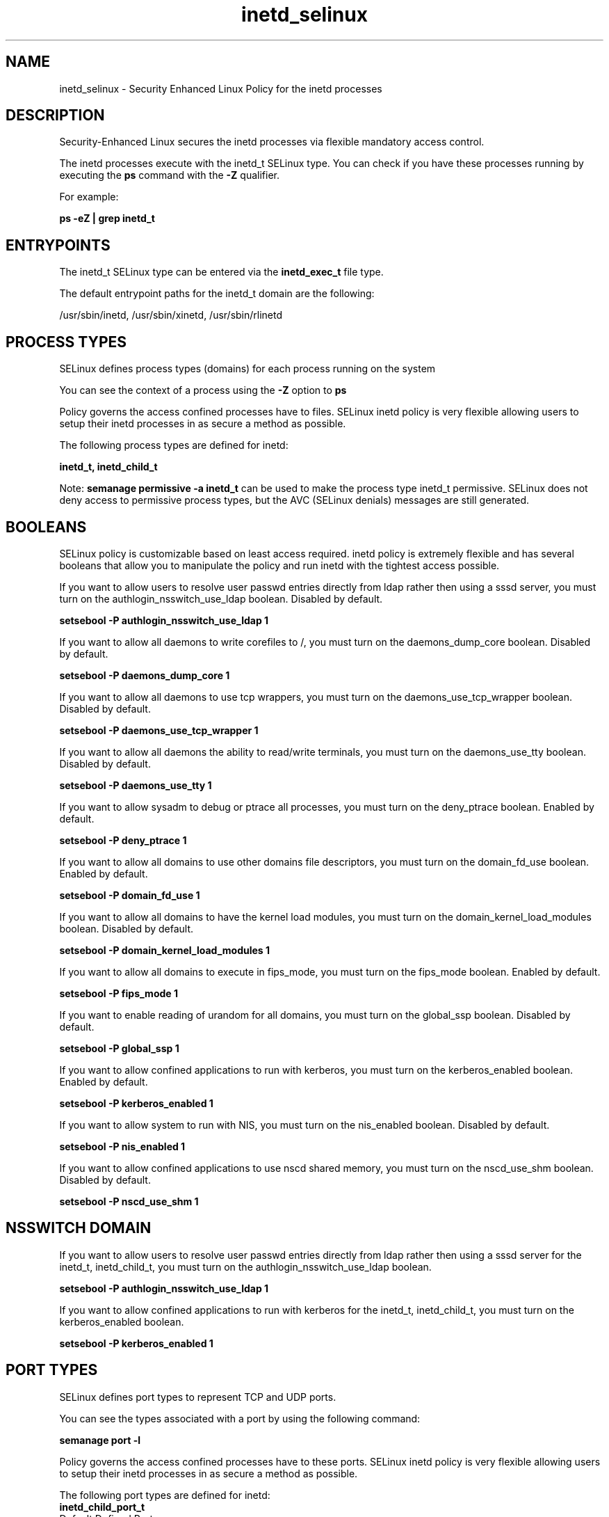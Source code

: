 .TH  "inetd_selinux"  "8"  "13-01-16" "inetd" "SELinux Policy documentation for inetd"
.SH "NAME"
inetd_selinux \- Security Enhanced Linux Policy for the inetd processes
.SH "DESCRIPTION"

Security-Enhanced Linux secures the inetd processes via flexible mandatory access control.

The inetd processes execute with the inetd_t SELinux type. You can check if you have these processes running by executing the \fBps\fP command with the \fB\-Z\fP qualifier.

For example:

.B ps -eZ | grep inetd_t


.SH "ENTRYPOINTS"

The inetd_t SELinux type can be entered via the \fBinetd_exec_t\fP file type.

The default entrypoint paths for the inetd_t domain are the following:

/usr/sbin/inetd, /usr/sbin/xinetd, /usr/sbin/rlinetd
.SH PROCESS TYPES
SELinux defines process types (domains) for each process running on the system
.PP
You can see the context of a process using the \fB\-Z\fP option to \fBps\bP
.PP
Policy governs the access confined processes have to files.
SELinux inetd policy is very flexible allowing users to setup their inetd processes in as secure a method as possible.
.PP
The following process types are defined for inetd:

.EX
.B inetd_t, inetd_child_t
.EE
.PP
Note:
.B semanage permissive -a inetd_t
can be used to make the process type inetd_t permissive. SELinux does not deny access to permissive process types, but the AVC (SELinux denials) messages are still generated.

.SH BOOLEANS
SELinux policy is customizable based on least access required.  inetd policy is extremely flexible and has several booleans that allow you to manipulate the policy and run inetd with the tightest access possible.


.PP
If you want to allow users to resolve user passwd entries directly from ldap rather then using a sssd server, you must turn on the authlogin_nsswitch_use_ldap boolean. Disabled by default.

.EX
.B setsebool -P authlogin_nsswitch_use_ldap 1

.EE

.PP
If you want to allow all daemons to write corefiles to /, you must turn on the daemons_dump_core boolean. Disabled by default.

.EX
.B setsebool -P daemons_dump_core 1

.EE

.PP
If you want to allow all daemons to use tcp wrappers, you must turn on the daemons_use_tcp_wrapper boolean. Disabled by default.

.EX
.B setsebool -P daemons_use_tcp_wrapper 1

.EE

.PP
If you want to allow all daemons the ability to read/write terminals, you must turn on the daemons_use_tty boolean. Disabled by default.

.EX
.B setsebool -P daemons_use_tty 1

.EE

.PP
If you want to allow sysadm to debug or ptrace all processes, you must turn on the deny_ptrace boolean. Enabled by default.

.EX
.B setsebool -P deny_ptrace 1

.EE

.PP
If you want to allow all domains to use other domains file descriptors, you must turn on the domain_fd_use boolean. Enabled by default.

.EX
.B setsebool -P domain_fd_use 1

.EE

.PP
If you want to allow all domains to have the kernel load modules, you must turn on the domain_kernel_load_modules boolean. Disabled by default.

.EX
.B setsebool -P domain_kernel_load_modules 1

.EE

.PP
If you want to allow all domains to execute in fips_mode, you must turn on the fips_mode boolean. Enabled by default.

.EX
.B setsebool -P fips_mode 1

.EE

.PP
If you want to enable reading of urandom for all domains, you must turn on the global_ssp boolean. Disabled by default.

.EX
.B setsebool -P global_ssp 1

.EE

.PP
If you want to allow confined applications to run with kerberos, you must turn on the kerberos_enabled boolean. Enabled by default.

.EX
.B setsebool -P kerberos_enabled 1

.EE

.PP
If you want to allow system to run with NIS, you must turn on the nis_enabled boolean. Disabled by default.

.EX
.B setsebool -P nis_enabled 1

.EE

.PP
If you want to allow confined applications to use nscd shared memory, you must turn on the nscd_use_shm boolean. Disabled by default.

.EX
.B setsebool -P nscd_use_shm 1

.EE

.SH NSSWITCH DOMAIN

.PP
If you want to allow users to resolve user passwd entries directly from ldap rather then using a sssd server for the inetd_t, inetd_child_t, you must turn on the authlogin_nsswitch_use_ldap boolean.

.EX
.B setsebool -P authlogin_nsswitch_use_ldap 1
.EE

.PP
If you want to allow confined applications to run with kerberos for the inetd_t, inetd_child_t, you must turn on the kerberos_enabled boolean.

.EX
.B setsebool -P kerberos_enabled 1
.EE

.SH PORT TYPES
SELinux defines port types to represent TCP and UDP ports.
.PP
You can see the types associated with a port by using the following command:

.B semanage port -l

.PP
Policy governs the access confined processes have to these ports.
SELinux inetd policy is very flexible allowing users to setup their inetd processes in as secure a method as possible.
.PP
The following port types are defined for inetd:

.EX
.TP 5
.B inetd_child_port_t
.TP 10
.EE


Default Defined Ports:
tcp 1,9,13,19,512,543,544,891,892,2105,5666
.EE
udp 1,9,13,19,891,892
.EE
.SH "MANAGED FILES"

The SELinux process type inetd_t can manage files labeled with the following file types.  The paths listed are the default paths for these file types.  Note the processes UID still need to have DAC permissions.

.br
.B inetd_tmp_t


.br
.B inetd_var_run_t

	/var/run/(x)?inetd\.pid
.br

.br
.B root_t

	/
.br
	/initrd
.br

.br
.B security_t

	/selinux
.br

.SH FILE CONTEXTS
SELinux requires files to have an extended attribute to define the file type.
.PP
You can see the context of a file using the \fB\-Z\fP option to \fBls\bP
.PP
Policy governs the access confined processes have to these files.
SELinux inetd policy is very flexible allowing users to setup their inetd processes in as secure a method as possible.
.PP

.PP
.B STANDARD FILE CONTEXT

SELinux defines the file context types for the inetd, if you wanted to
store files with these types in a diffent paths, you need to execute the semanage command to sepecify alternate labeling and then use restorecon to put the labels on disk.

.B semanage fcontext -a -t inetd_child_exec_t '/srv/inetd/content(/.*)?'
.br
.B restorecon -R -v /srv/myinetd_content

Note: SELinux often uses regular expressions to specify labels that match multiple files.

.I The following file types are defined for inetd:


.EX
.PP
.B inetd_child_exec_t
.EE

- Set files with the inetd_child_exec_t type, if you want to transition an executable to the inetd_child_t domain.

.br
.TP 5
Paths:
/usr/sbin/in\..*d, /usr/lib/pysieved/pysieved.*\.py, /usr/local/lib/pysieved/pysieved.*\.py, /usr/sbin/identd

.EX
.PP
.B inetd_child_tmp_t
.EE

- Set files with the inetd_child_tmp_t type, if you want to store inetd child temporary files in the /tmp directories.


.EX
.PP
.B inetd_child_var_run_t
.EE

- Set files with the inetd_child_var_run_t type, if you want to store the inetd child files under the /run or /var/run directory.


.EX
.PP
.B inetd_exec_t
.EE

- Set files with the inetd_exec_t type, if you want to transition an executable to the inetd_t domain.

.br
.TP 5
Paths:
/usr/sbin/inetd, /usr/sbin/xinetd, /usr/sbin/rlinetd

.EX
.PP
.B inetd_log_t
.EE

- Set files with the inetd_log_t type, if you want to treat the data as inetd log data, usually stored under the /var/log directory.


.EX
.PP
.B inetd_tmp_t
.EE

- Set files with the inetd_tmp_t type, if you want to store inetd temporary files in the /tmp directories.


.EX
.PP
.B inetd_var_run_t
.EE

- Set files with the inetd_var_run_t type, if you want to store the inetd files under the /run or /var/run directory.


.PP
Note: File context can be temporarily modified with the chcon command.  If you want to permanently change the file context you need to use the
.B semanage fcontext
command.  This will modify the SELinux labeling database.  You will need to use
.B restorecon
to apply the labels.

.SH "COMMANDS"
.B semanage fcontext
can also be used to manipulate default file context mappings.
.PP
.B semanage permissive
can also be used to manipulate whether or not a process type is permissive.
.PP
.B semanage module
can also be used to enable/disable/install/remove policy modules.

.B semanage port
can also be used to manipulate the port definitions

.B semanage boolean
can also be used to manipulate the booleans

.PP
.B system-config-selinux
is a GUI tool available to customize SELinux policy settings.

.SH AUTHOR
This manual page was auto-generated using
.B "sepolicy manpage"
by Dan Walsh.

.SH "SEE ALSO"
selinux(8), inetd(8), semanage(8), restorecon(8), chcon(1), sepolicy(8)
, setsebool(8), inetd_child_selinux(8)